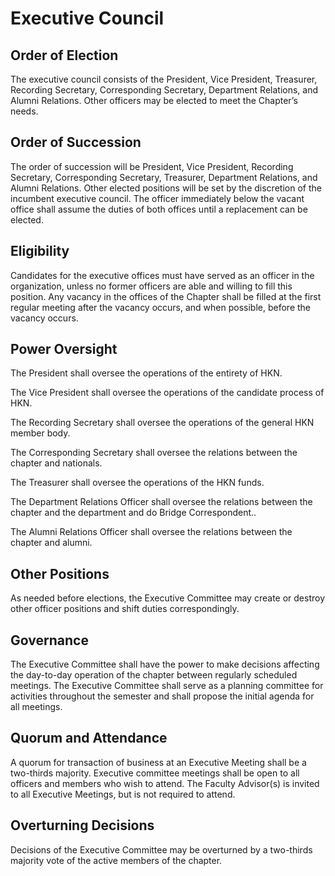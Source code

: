 * Executive Council

** Order of Election

The executive council consists of the President, Vice President, Treasurer, Recording Secretary, Corresponding Secretary, Department Relations, and Alumni Relations. Other officers may be elected to meet the Chapter’s needs.

** Order of Succession

The order of succession will be President, Vice President, Recording Secretary, Corresponding Secretary, Treasurer, Department Relations, and Alumni Relations.
Other elected positions will be set by the discretion of the incumbent executive council.
The officer immediately below the vacant office shall assume the duties of both offices until a replacement can be elected.

** Eligibility

Candidates for the executive offices must have served as an officer in the organization, unless no former officers are able and willing to fill this position.
Any vacancy in the offices of the Chapter shall be filled at the first regular meeting after the vacancy occurs, and when possible, before the vacancy occurs.

** Power Oversight

The President shall oversee the operations of the entirety of HKN.

The Vice President shall oversee the operations of the candidate process of HKN.

The Recording Secretary shall oversee the operations of the general HKN member body.

The Corresponding Secretary shall oversee the relations between the chapter and nationals.

The Treasurer shall oversee the operations of the HKN funds.

The Department Relations Officer shall oversee the relations between the chapter and the department and do Bridge Correspondent..

The Alumni Relations Officer shall oversee the relations between the chapter and alumni.

** Other Positions

As needed before elections, the Executive Committee may create or destroy other officer positions and shift duties correspondingly.

** Governance

The Executive Committee shall have the power to make decisions affecting the day-to-day operation of the chapter between regularly scheduled meetings.
The Executive Committee shall serve as a planning committee for activities throughout the semester and shall propose the initial agenda for all meetings.

** Quorum and Attendance

A quorum for transaction of business at an Executive Meeting shall be a two-thirds majority.
Executive committee meetings shall be open to all officers and members who wish to attend.
The Faculty Advisor(s) is invited to all Executive Meetings, but is not required to attend.

** Overturning Decisions

Decisions of the Executive Committee may be overturned by a two-thirds majority vote of the active members of the chapter.
